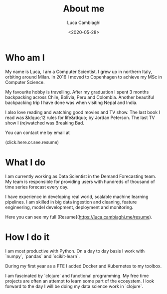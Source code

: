 #+TITLE: About me
#+SLUG: about
#+DATE: <2020-05-28>
#+AUTHOR: Luca Cambiaghi
#+OPTIONS: toc:nil num:nil
#+OPTIONS: ^:nil

* Who am I

My name is Luca, I am a Computer Scientist.
I grew up in northern Italy, orbiting around Milan.
In 2016 I moved to Copenhagen to achieve my MSc in Computer Science.

My favourite hobby is travelling.
After my graduation I spent 3 months backpacking across Chile, Bolivia, Peru and Colombia.
Another beautiful backpacking trip I have done was when visiting Nepal and India.

I also love reading and watching good movies and TV show.
The last book I read was &ldquo;12 rules for life&rdquo; by Jordan Peterson.
The last TV show I (re)watched was Breaking Bad.

You can contact me by email at

#+HTML: <span style="cursor: pointer" onclick="this.textContent = ('luca.cambiaghi' + '@me' + String.fromCharCode(46) + 'com'); this.onclick = null; this.style.cursor='default'">(click.here.or.see.resume)</span>

* What I do

I am currently working as Data Scientist in the Demand Forecasting team.
My team is responsible for providing users with hundreds of thousand of time series forecast every day.

I have experience in developing real world, scalable machine learning pipelines.
I am skilled in big data ingestion and cleaning, feature engineering, model development, deployment and monitoring.

Here you can see my full [Resume](https://luca.cambiaghi.me/resume).

* How I do it

I am most productive with Python.
On a day to day basis I work with `numpy`, `pandas` and `scikit-learn`.

During my first year as a FTE I added Docker and Kubernetes to my toolbox.

I am fascinated by `clojure` and functional programming.
My free time projects are often an attempt to learn some part of the ecosystem.
I look forward to the day I will be doing my data science work in `clojure`.

